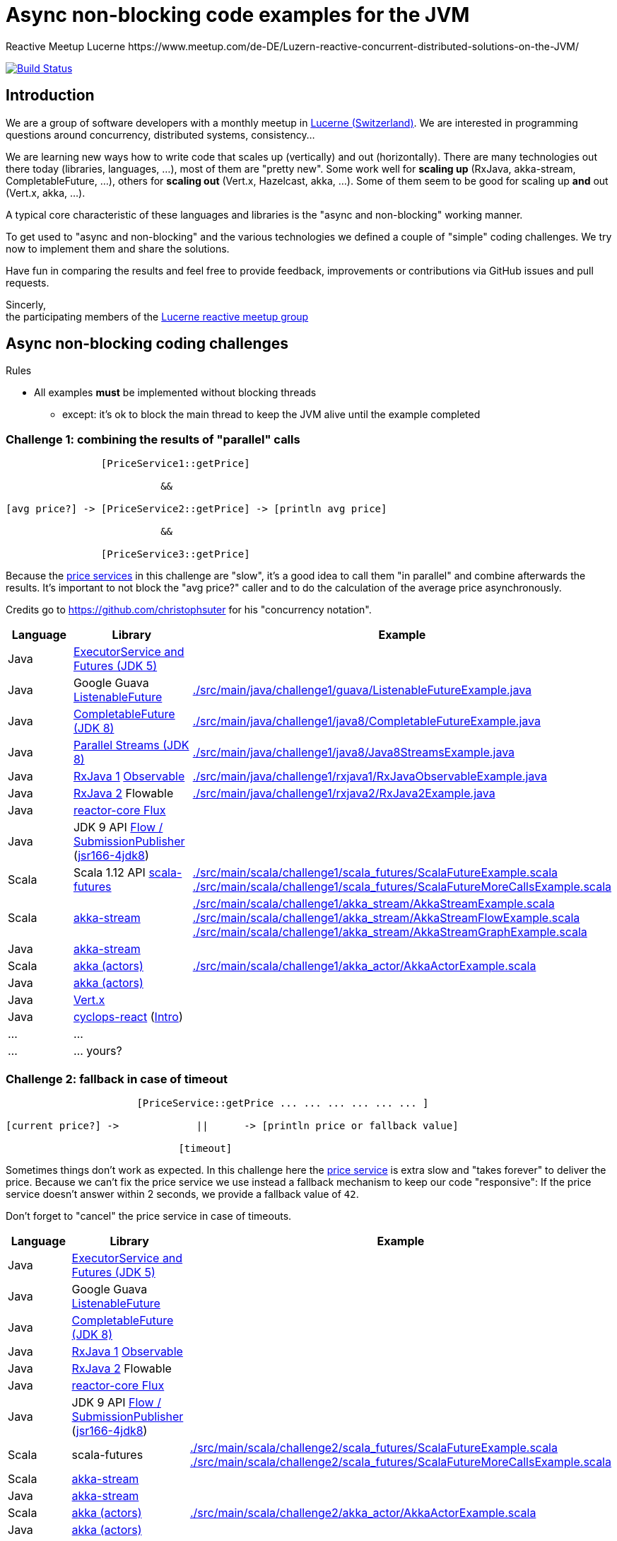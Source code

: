 = Async non-blocking code examples for the JVM
Reactive Meetup Lucerne https://www.meetup.com/de-DE/Luzern-reactive-concurrent-distributed-solutions-on-the-JVM/
:imagesdir: ./docs
:project-name: AsyncNonBlockingExamplesJVM
:github-branch: master
:github-user: ReactiveMeetupLucerne

image:https://travis-ci.org/{github-user}/{project-name}.svg?branch={github-branch}["Build Status", link="https://travis-ci.org/{github-user}/{project-name}"]

== Introduction

We are a group of software developers with a monthly meetup in https://goo.gl/maps/NpfJhDWsCnw[Lucerne (Switzerland)].
We are interested in programming questions around concurrency, distributed systems, consistency...

We are learning new ways how to write code that scales up (vertically) and out (horizontally).
There are many technologies out there today (libraries, languages, ...), most of them are "pretty new".
Some work well for *scaling up* (RxJava, akka-stream, CompletableFuture, ...), others for *scaling out* (Vert.x, Hazelcast, akka, ...).
Some of them seem to be good for scaling up *and* out (Vert.x, akka, ...).

A typical core characteristic of these languages and libraries is the "async and non-blocking" working manner.

To get used to "async and non-blocking" and the various technologies we defined a couple of "simple" coding challenges.
We try now to implement them and share the solutions.

Have fun in comparing the results and feel free to provide feedback, improvements or contributions via GitHub issues and pull requests.

Sincerly, +
the participating members of the https://www.meetup.com/de-DE/Luzern-reactive-concurrent-distributed-solutions-on-the-JVM/[Lucerne reactive meetup group]


== Async non-blocking coding challenges

Rules

* All examples *must* be implemented without blocking threads
** except: it's ok to block the main thread to keep the JVM alive until the example completed

=== Challenge 1: combining the results of "parallel" calls

....

                [PriceService1::getPrice]

                          &&

[avg price?] -> [PriceService2::getPrice] -> [println avg price]

                          &&

                [PriceService3::getPrice]


....

Because the link:./src/main/java/externalLegacyCodeNotUnderOurControl/PriceService.java[price services] in this challenge are "slow", it's a good idea to call them "in parallel" and combine afterwards the results.
It's important to not block the "avg price?" caller and to do the calculation of the average price asynchronously.

Credits go to https://github.com/christophsuter for his "concurrency notation".

|===
| Language | Library | Example

| Java
| https://docs.oracle.com/javase/tutorial/essential/concurrency/exinter.html[ExecutorService and Futures (JDK 5)]
|

| Java
| Google Guava https://github.com/google/guava/wiki/ListenableFutureExplained[ListenableFuture]
| link:./src/main/java/challenge1/guava/ListenableFutureExample.java[]

| Java
| https://docs.oracle.com/javase/8/docs/api/java/util/concurrent/CompletableFuture.html[CompletableFuture (JDK 8)]
| link:./src/main/java/challenge1/java8/CompletableFutureExample.java[]

| Java
| http://www.oracle.com/technetwork/articles/java/ma14-java-se-8-streams-2177646.html[Parallel Streams (JDK 8)]
| link:./src/main/java/challenge1/java8/Java8StreamsExample.java[]

| Java
| https://github.com/ReactiveX/RxJava[RxJava 1] http://reactivex.io/documentation/observable.html[Observable]
| link:./src/main/java/challenge1/rxjava1/RxJavaObservableExample.java[]

| Java
| https://github.com/ReactiveX/RxJava/wiki/What's-different-in-2.0[RxJava 2] Flowable
| link:./src/main/java/challenge1/rxjava2/RxJava2Example.java[]

| Java
| https://github.com/reactor/reactor-core[reactor-core Flux]
|

| Java
| JDK 9 API http://jsr166-concurrency.10961.n7.nabble.com/jdk9-Candidate-classes-Flow-and-SubmissionPublisher-td11967.html[Flow / SubmissionPublisher] (http://g.oswego.edu/dl/concurrency-interest[jsr166-4jdk8])
|

| Scala
| Scala 1.12 API http://www.scala-lang.org/api/current/[scala-futures]
| link:./src/main/scala/challenge1/scala_futures/ScalaFutureExample.scala[]
link:./src/main/scala/challenge1/scala_futures/ScalaFutureMoreCallsExample.scala[]

| Scala
| http://doc.akka.io/docs/akka/2.4/scala/stream/index.html[akka-stream]
| link:./src/main/scala/challenge1/akka_stream/AkkaStreamExample.scala[]
link:./src/main/scala/challenge1/akka_stream/AkkaStreamFlowExample.scala[]
link:./src/main/scala/challenge1/akka_stream/AkkaStreamGraphExample.scala[]

| Java
| http://doc.akka.io/docs/akka/2.4/java/stream/index.html[akka-stream]
|

| Scala
| http://doc.akka.io/docs/akka/2.4/scala/index-actors.html[akka (actors)]
| link:./src/main/scala/challenge1/akka_actor/AkkaActorExample.scala[]

| Java
| http://doc.akka.io/docs/akka/2.4/java/index-actors.html[akka (actors)]
|

| Java
| http://vertx.io/docs/vertx-core/java/[Vert.x]
|

| Java
| https://github.com/aol/cyclops-react[cyclops-react] (https://blog.jooq.org/2016/05/12/cyclops-react-organises-the-cambrian-explosion-of-java-8-libraries[Intro])
|

| ...
| ...
|

| ...
| ... yours?
|
|===

=== Challenge 2: fallback in case of timeout

....

                      [PriceService::getPrice ... ... ... ... ... ... ]

[current price?] ->             ||      -> [println price or fallback value]

                             [timeout]

....

Sometimes things don't work as expected. In this challenge here the link:./src/main/java/externalLegacyCodeNotUnderOurControl/PriceService.java[price service] is extra slow and "takes forever"
to deliver the price. Because we can't fix the price service we use instead a fallback mechanism to keep our code "responsive":
If the price service doesn't answer within 2 seconds, we provide a fallback value of `42`.

Don't forget to "cancel" the price service in case of timeouts.

|===
| Language | Library | Example

| Java
| https://docs.oracle.com/javase/tutorial/essential/concurrency/exinter.html[ExecutorService and Futures (JDK 5)]
|

| Java
| Google Guava https://github.com/google/guava/wiki/ListenableFutureExplained[ListenableFuture]
|

| Java
| https://docs.oracle.com/javase/8/docs/api/java/util/concurrent/CompletableFuture.html[CompletableFuture (JDK 8)]
|

| Java
| https://github.com/ReactiveX/RxJava[RxJava 1] http://reactivex.io/documentation/observable.html[Observable]
|

| Java
| https://github.com/ReactiveX/RxJava/wiki/What's-different-in-2.0[RxJava 2] Flowable
|

| Java
| https://github.com/reactor/reactor-core[reactor-core Flux]
|

| Java
| JDK 9 API http://jsr166-concurrency.10961.n7.nabble.com/jdk9-Candidate-classes-Flow-and-SubmissionPublisher-td11967.html[Flow / SubmissionPublisher] (http://g.oswego.edu/dl/concurrency-interest[jsr166-4jdk8])
|

| Scala
| scala-futures
| link:./src/main/scala/challenge2/scala_futures/ScalaFutureExample.scala[]
link:./src/main/scala/challenge2/scala_futures/ScalaFutureMoreCallsExample.scala[]

| Scala
| http://doc.akka.io/docs/akka/2.4/scala/stream/index.html[akka-stream]
|

| Java
| http://doc.akka.io/docs/akka/2.4/java/stream/index.html[akka-stream]
|

| Scala
| http://doc.akka.io/docs/akka/2.4/scala/index-actors.html[akka (actors)]
| link:./src/main/scala/challenge2/akka_actor/AkkaActorExample.scala[]

| Java
| http://doc.akka.io/docs/akka/2.4/java/index-actors.html[akka (actors)]
|

| Java
| http://vertx.io/docs/vertx-core/java/[Vert.x]
|

| Java
| https://github.com/aol/cyclops-react[cyclops-react] (https://blog.jooq.org/2016/05/12/cyclops-react-organises-the-cambrian-explosion-of-java-8-libraries[Intro])
|

| ...
| ...
|

| ...
| ... yours?
|
|===

=== Challenge 3: stream of temperature values

....


[T1] ... [T2] ... [T3] ... [T4] ... [T5] ... [T6] ... [T7] ... [T8] ... [T9] ...

                                   \                                         \
                                    -> [println min max]                      -> [println min max]

....

We have a link:./src/main/java/externalLegacyCodeNotUnderOurControl/TemperatureValueSource.java[source of data].
It pushes every 2 seconds a new value `Tx` (the current temperature) to its observers.
We have one observer which prints out every 10 seconds the min and the max temperature.

|===
| Language | Library | Example

| Java
| https://docs.oracle.com/javase/tutorial/essential/concurrency/exinter.html[ExecutorService and Futures (JDK 5)]
|

| Java
| Google Guava https://github.com/google/guava/wiki/ListenableFutureExplained[ListenableFuture]
|

| Java
| https://docs.oracle.com/javase/8/docs/api/java/util/concurrent/CompletableFuture.html[CompletableFuture (JDK 8)]
|

| Java
| https://github.com/ReactiveX/RxJava[RxJava 1] http://reactivex.io/documentation/observable.html[Observable]
|

| Java
| https://github.com/ReactiveX/RxJava/wiki/What's-different-in-2.0[RxJava 2] Flowable
|

| Java
| https://github.com/reactor/reactor-core[reactor-core Flux]
|

| Java
| JDK 9 API http://jsr166-concurrency.10961.n7.nabble.com/jdk9-Candidate-classes-Flow-and-SubmissionPublisher-td11967.html[Flow / SubmissionPublisher] (http://g.oswego.edu/dl/concurrency-interest[jsr166-4jdk8])
|

| Scala
| http://doc.akka.io/docs/akka/2.4/scala/stream/index.html[akka-stream]
|

| Java
| http://doc.akka.io/docs/akka/2.4/java/stream/index.html[akka-stream]
|

| Scala
| http://doc.akka.io/docs/akka/2.4/scala/index-actors.html[akka (actors)]
|

| Java
| http://doc.akka.io/docs/akka/2.4/java/index-actors.html[akka (actors)]
|

| Java
| http://vertx.io/docs/vertx-core/java/[Vert.x]
|

| Java
| https://github.com/aol/cyclops-react[cyclops-react] (https://blog.jooq.org/2016/05/12/cyclops-react-organises-the-cambrian-explosion-of-java-8-libraries[Intro])
|

| ...
| ...
|

| ...
| ... yours?
|
|===


=== Challenge 4: request collapsing

....

        [current price?] ->                    -> [println price]
                            \                /

[current price?] -> [PriceService1::getPrice]  -> [println price]


....

Because calls to our link:./src/main/java/externalLegacyCodeNotUnderOurControl/PriceService.java[price service]
are "expensive", we'd like to "collapse" concurrent requests. This is a little bit like caching, but instead
of just sharing the results we share the ongoing calculation of a result.

|===
| Language | Library | Example

| Java
| https://docs.oracle.com/javase/tutorial/essential/concurrency/exinter.html[ExecutorService and Futures (JDK 5)]
|

| Java
| Google Guava https://github.com/google/guava/wiki/ListenableFutureExplained[ListenableFuture]
|

| Java
| https://docs.oracle.com/javase/8/docs/api/java/util/concurrent/CompletableFuture.html[CompletableFuture (JDK 8)]
|

| Java
| https://github.com/ReactiveX/RxJava[RxJava 1] http://reactivex.io/documentation/observable.html[Observable]
|

| Java
| https://github.com/ReactiveX/RxJava/wiki/What's-different-in-2.0[RxJava 2] Flowable
|

| Java
| https://github.com/reactor/reactor-core[reactor-core Flux]
|

| Java
| JDK 9 API http://jsr166-concurrency.10961.n7.nabble.com/jdk9-Candidate-classes-Flow-and-SubmissionPublisher-td11967.html[Flow / SubmissionPublisher] (http://g.oswego.edu/dl/concurrency-interest[jsr166-4jdk8])
|

| Scala
| http://doc.akka.io/docs/akka/2.4/scala/stream/index.html[akka-stream]
|

| Java
| http://doc.akka.io/docs/akka/2.4/java/stream/index.html[akka-stream]
|

| Scala
| http://doc.akka.io/docs/akka/2.4/scala/index-actors.html[akka (actors)]
|

| Java
| http://doc.akka.io/docs/akka/2.4/java/index-actors.html[akka (actors)]
|

| Java
| http://vertx.io/docs/vertx-core/java/[Vert.x]
|

| Java
| https://github.com/aol/cyclops-react[cyclops-react] (https://blog.jooq.org/2016/05/12/cyclops-react-organises-the-cambrian-explosion-of-java-8-libraries[Intro])
|

| ...
| ...
|

| ...
| ... yours?
|
|===
